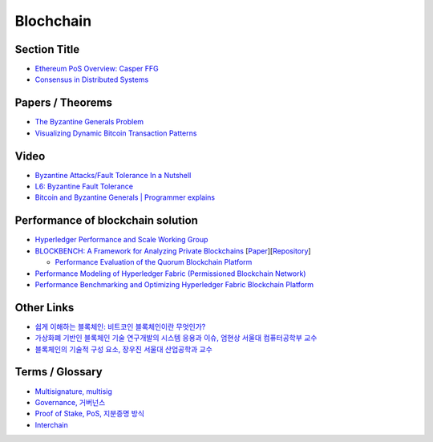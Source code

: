 ===============
Blochchain
===============

---------------
 Section Title
---------------
* `Ethereum PoS Overview: Casper FFG <https://docs.google.com/presentation/d/1fqnjL-2TqXjhHx8k7HRX7eUYnDK83adnlCLLH8Bk054/edit#slide=id.g35f391192_00>`_
* `Consensus in Distributed Systems <https://www.etherstudy.net/documents/Consensus%20in%20Distributed%20System%20BY%20Etherstudy.pdf>`_

---------------
 Papers / Theorems
---------------
* `The Byzantine Generals Problem <https://people.eecs.berkeley.edu/~luca/cs174/byzantine.pdf>`_
* `Visualizing Dynamic Bitcoin Transaction Patterns <https://www.liebertpub.com/doi/full/10.1089/big.2015.0056>`_

---------------
Video
---------------
* `Byzantine Attacks/Fault Tolerance In a Nutshell <https://www.youtube.com/watch?v=jLpBqN9D0S8>`_
* `L6: Byzantine Fault Tolerance <https://www.youtube.com/watch?v=_e4wNoTV3Gw>`_
* `Bitcoin and Byzantine Generals | Programmer explains <https://www.youtube.com/watch?v=kE51N84hBxU>`_

---------------
Performance of blockchain solution
---------------
* `Hyperledger Performance and Scale Working Group <https://wiki.hyperledger.org/display/PSWG>`_
* `BLOCKBENCH: A Framework for Analyzing Private Blockchains <https://www.comp.nus.edu.sg/~dbsystem/blockbench/>`_ [`Paper <https://arxiv.org/pdf/1703.04057v1.pdf>`_][`Repository <https://github.com/ooibc88/blockbench>`_]

  * `Performance Evaluation of the Quorum Blockchain Platform <https://arxiv.org/pdf/1809.03421.pdf>`_
  
* `Performance Modeling of Hyperledger Fabric (Permissioned Blockchain Network) <https://sites.duke.edu/hvs2/files/2018/11/perf_model_HLF_Harish_18.pdf>`_
* `Performance Benchmarking and Optimizing Hyperledger Fabric Blockchain Platform <https://arxiv.org/pdf/1805.11390.pdf>`_

---------------
Other Links
---------------
* `쉽게 이해하는 블록체인: 비트코인 블록체인이란 무엇인가? <https://banksalad.com/contents/%EC%89%BD%EA%B2%8C-%EC%9D%B4%ED%95%B4%ED%95%98%EB%8A%94-%EB%B8%94%EB%A1%9D%EC%B2%B4%EC%9D%B8-%EB%B9%84%ED%8A%B8%EC%BD%94%EC%9D%B8-%EB%B8%94%EB%A1%9D%EC%B2%B4%EC%9D%B8%EC%9D%B4%EB%9E%80-%EB%AC%B4%EC%97%87%EC%9D%B8%EA%B0%80-0vLh5>`_
* `가상화폐 기반인 블록체인 기술 연구개발의 시스템 응용과 이슈, 엄현상 서울대 컴퓨터공학부 교수 <http://mysnu.org/m/community/newtechnology.php?search_order=&search_part=&c_cate1=&mode=v&idx=11700&thisPageNum=>`_
* `블록체인의 기술적 구성 요소, 장우진 서울대 산업공학과 교수 <http://mysnu.org/m/community/newtechnology.php?search_order=&search_part=&c_cate1=&mode=v&idx=11699&thisPageNum=>`_


---------------
Terms / Glossary
---------------
* `Multisignature, multisig <https://en.bitcoin.it/wiki/Multisignature>`_
* `Governance, 거버넌스 <https://steemit.com/governance/@nskl1004/4bmkma>`_
* `Proof of Stake, PoS, 지분증명 방식 <https://banksalad.com/contents/쉽게-설명하는-블록체인-지분증명이란-lr7RH>`_
* `Interchain <https://medium.com/decipher-media/블록체인-확장성-솔루션-시리즈-3-1-interchain-overview-8ed188d5b7d9>`_
